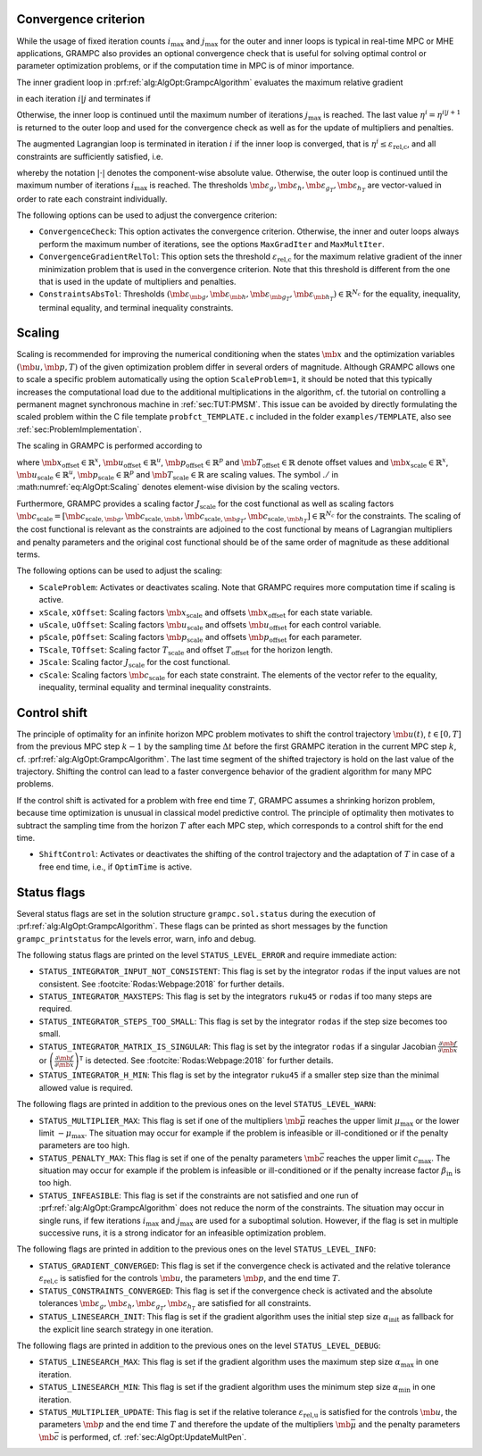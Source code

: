 .. _sec:AlgOpt:ConvCheck:

Convergence criterion
---------------------

While the usage of fixed iteration counts :math:`i_\text{max}` and
:math:`j_\text{max}` for the outer and inner loops is typical in
real-time MPC or MHE applications, GRAMPC also provides an optional
convergence check that is useful for solving optimal control or
parameter optimization problems, or if the computation time in MPC is of
minor importance.

The inner gradient loop in :prf:ref:`alg:AlgOpt:GrampcAlgorithm`
evaluates the maximum relative gradient

.. math::
   :label: eq:AlgOpt:RelGrad

   \eta^{i|j+1} = 
   \max\left\{
   \frac{ \|\mb{u}^{i|j+1} - \mb{u}^{i|j}\|_{L_2} }
        { \|\mb{u}^{i|j+1}\|_{L_2} } \,,
   \frac{ \left\| \mb{p}^{i|j+1} - \mb{p}^{i|j} \right\|_2 }
        { \left\| \mb{p}^{i|j+1} \right\|_2 } \,,
   \frac{ |T^{i|j+1} - T^{i|j}| }
        { T^{i|j+1} } 
   \right\} 

in each iteration :math:`i|j` and terminates if

.. math::
    :label: eq:AlgOpt:ConvGradient

    \eta^{i|j} \leq \varepsilon_\text{rel,c} \,. 

Otherwise, the inner loop is continued until the maximum number of
iterations :math:`j_\text{max}` is reached. The last value
:math:`\eta^{i} = \eta^{i|j+1}` is returned to the outer loop and used
for the convergence check as well as for the update of multipliers and
penalties.

The augmented Lagrangian loop is terminated in iteration :math:`i` if
the inner loop is converged, that is
:math:`\eta^{i} \leq \varepsilon_\text{rel,c}`, and all constraints are
sufficiently satisfied, i.e.

.. math::
    :label: eq:AlgOpt:ConvConstraints

    \begin{bmatrix}
    |\mb{g}^{i}(t)| \\ \mb{\max}\{\mb{0}, \mb{\bar h}^{i}(t)\}
    \end{bmatrix} 
    \leq
    \begin{bmatrix}
    \mb{\varepsilon}_g \\ \mb{\varepsilon}_h
    \end{bmatrix}
    \, \forall t \in [0, T]
    \quad \land \quad
    \begin{bmatrix}
    |\mb{g}_T^{i}| \\ \mb{\max}\{\mb{0}, \mb{\bar h}_T^{i}\}
    \end{bmatrix} 
    \leq
    \begin{bmatrix}
    \mb{\varepsilon}_{g_T} \\ \mb{\varepsilon}_{h_T}
    \end{bmatrix} \,,

whereby the notation :math:`|\cdot|` denotes the
component-wise absolute value. Otherwise, the outer loop is continued
until the maximum number of iterations :math:`i_\text{max}` is reached.
The thresholds
:math:`\mb{\varepsilon}_g, \mb{\varepsilon}_h, \mb{\varepsilon}_{g_T}, \mb{\varepsilon}_{h_T}`
are vector-valued in order to rate each constraint individually.

The following options can be used to adjust the convergence criterion:

-  ``ConvergenceCheck``: This option activates the convergence criterion. Otherwise, the
   inner and outer loops always perform the maximum number of
   iterations, see the options ``MaxGradIter`` and ``MaxMultIter``.

-  ``ConvergenceGradientRelTol``: This option sets the threshold :math:`\varepsilon_\text{rel,c}` for
   the maximum relative gradient of the inner minimization problem that
   is used in the convergence criterion. Note that this threshold is
   different from the one that is used in the update of multipliers and
   penalties.

-  ``ConstraintsAbsTol``: Thresholds
   :math:`(\mb{\varepsilon_{\mb{g}}}, \mb{\varepsilon_{\mb{h}}}, \mb{\varepsilon_{\mb{g_T}}}, \mb{\varepsilon_{\mb{h_T}}}) \in \mathbb{R}^{N_{c}}`
   for the equality, inequality, terminal equality, and terminal
   inequality constraints.

.. _sec:AlgOpt:Scaling:

Scaling
-------

Scaling is recommended for improving the numerical conditioning when the
states :math:`\mb{x}` and the optimization variables
:math:`(\mb{u}, \mb{p}, T)` of the given optimization
problem differ in several orders of magnitude. Although GRAMPC allows
one to scale a specific problem automatically using the option
``ScaleProblem=1``, it should be noted that this typically increases the
computational load due to the additional multiplications in the
algorithm, cf. the tutorial on controlling a permanent magnet
synchronous machine in :ref:`sec:TUT:PMSM`. This issue can
be avoided by directly formulating the scaled problem within the C file
template ``probfct_TEMPLATE.c`` included in the folder
``examples/TEMPLATE``, also see :ref:`sec:ProblemImplementation`.

The scaling in GRAMPC is performed according to

.. math::
    :label: eq:AlgOpt:Scaling

    \bar{\mb{x}}(t) & = (\mb{x}(t) - \mb{x}_{\text{offset}}) \,./\, \mb{x}_{\text{scale}} \\
    \bar{\mb{u}}(t) & = (\mb{u}(t) - \mb{u}_{\text{offset}}) \,./\, \mb{u}_{\text{scale}} \\ 
    \bar{\mb{p}} & = (\mb{p} - \mb{p}_{\text{offset}}) \,./\, \mb{p}_{\text{scale}} \\
    \bar T & = \frac{T - T_{\text{offset}}}{T_{\text{scale}}} \,,

where :math:`\mb{x}_{\text{offset}} \in \mathbb{R}^x`,
:math:`\mb{u}_{\text{offset}} \in \mathbb{R}^u`,
:math:`\mb{p}_{\text{offset}} \in \mathbb{R}^p` and
:math:`\mb{T}_\text{offset} \in \mathbb{R}` denote offset values
and :math:`\mb{x}_{\text{scale}} \in \mathbb{R}^x`,
:math:`\mb{u}_{\text{scale}} \in \mathbb{R}^u`,
:math:`\mb{p}_{\text{scale}} \in \mathbb{R}^p` and
:math:`\mb{T}_\text{scale} \in \mathbb{R}` are scaling values.
The symbol :math:`./` in :math:numref:`eq:AlgOpt:Scaling`
denotes element-wise division by the scaling vectors.

Furthermore, GRAMPC provides a scaling factor :math:`J_\text{scale}`
for the cost functional as well as scaling factors
:math:`\mb{c}_\text{scale} = [\mb{c}_{\text{scale},\mb{g}}, \mb{c}_{\text{scale},\mb{h}}, \mb{c}_{\text{scale},\mb{g}_T}, \mb{c}_{\text{scale},\mb{h}_T}] \in \mathbb{R}^{N_c}`
for the constraints. The scaling of the cost functional is relevant as
the constraints are adjoined to the cost functional by means of
Lagrangian multipliers and penalty parameters and the original cost
functional should be of the same order of magnitude as these additional
terms.

The following options can be used to adjust the scaling:

-  ``ScaleProblem``: Activates or deactivates scaling. Note that GRAMPC requires more
   computation time if scaling is active.

-  ``xScale``, ``xOffset``: Scaling factors :math:`\mb{x}_\text{scale}` and offsets
   :math:`\mb{x}_\text{offset}` for each state variable.

-  ``uScale``, ``uOffset``: Scaling factors :math:`\mb{u}_\text{scale}` and offsets
   :math:`\mb{u}_\text{offset}` for each control variable.

-  ``pScale``, ``pOffset``: Scaling factors :math:`\mb{p}_\text{scale}` and offsets
   :math:`\mb{p}_\text{offset}` for each parameter.

-  ``TScale``, ``TOffset``: Scaling factor :math:`T_\text{scale}` and offset
   :math:`T_\text{offset}` for the horizon length.

-  ``JScale``: Scaling factor :math:`J_\text{scale}` for the cost functional.

-  ``cScale``: Scaling factors :math:`\mb{c}_\text{scale}` for each state
   constraint. The elements of the vector refer to the equality,
   inequality, terminal equality and terminal inequality constraints.

.. _sec:AlgOpt:ControlShift:

Control shift
-------------

The principle of optimality for an infinite horizon MPC problem
motivates to shift the control trajectory :math:`\mb{u}(t)`,
:math:`t\in[0,T]` from the previous MPC step :math:`k-1` by the sampling
time :math:`\Delta t` before the first GRAMPC iteration in the current
MPC step :math:`k`,
cf. :prf:ref:`alg:AlgOpt:GrampcAlgorithm`.
The last time segment of the shifted trajectory is hold on the last
value of the trajectory. Shifting the control can lead to a faster
convergence behavior of the gradient algorithm for many MPC problems.

If the control shift is activated for a problem with free end time
:math:`T`, GRAMPC assumes a shrinking horizon problem, because time
optimization is unusual in classical model predictive control. The
principle of optimality then motivates to subtract the sampling time
from the horizon :math:`T` after each MPC step, which corresponds to a
control shift for the end time.

-  ``ShiftControl``: Activates or deactivates the shifting of the control trajectory and
   the adaptation of :math:`T` in case of a free end time, i.e., if ``OptimTime`` is
   active.

.. _sec:AlgOpt:StatusFlags:

Status flags
------------

Several status flags are set in the solution structure
``grampc.sol.status`` during the execution of
:prf:ref:`alg:AlgOpt:GrampcAlgorithm`.
These flags can be printed as short messages by the function
``grampc_printstatus`` for the levels error, warn, info and debug.

The following status flags are printed on the level
``STATUS_LEVEL_ERROR`` and require immediate action:

-  ``STATUS_INTEGRATOR_INPUT_NOT_CONSISTENT``: This flag is set by the integrator ``rodas`` if the input values
   are not consistent. See :footcite:`Rodas:Webpage:2018` for
   further details.

-  ``STATUS_INTEGRATOR_MAXSTEPS``: This flag is set by the integrators ``ruku45`` or ``rodas`` if too
   many steps are required.

-  ``STATUS_INTEGRATOR_STEPS_TOO_SMALL``: This flag is set by the integrator ``rodas`` if the step size
   becomes too small.

-  ``STATUS_INTEGRATOR_MATRIX_IS_SINGULAR``: This flag is set by the integrator ``rodas`` if a singular Jacobian
   :math:`\frac{\partial \mb{f}}{\partial \mb{x}}` or
   :math:`\left(\frac{\partial \mb{f}}{\partial \mb{x}}\right)^\mathsf{T}`
   is detected. See :footcite:`Rodas:Webpage:2018` for further
   details.

-  ``STATUS_INTEGRATOR_H_MIN``: This flag is set by the integrator ``ruku45`` if a smaller step
   size than the minimal allowed value is required.

The following flags are printed in addition to the previous ones on the
level ``STATUS_LEVEL_WARN``:

-  ``STATUS_MULTIPLIER_MAX``: This flag is set if one of the multipliers
   :math:`\mb{\bar \mu}` reaches the upper limit
   :math:`\mu_\text{max}` or the lower limit :math:`-\mu_\text{max}`.
   The situation may occur for example if the problem is infeasible or
   ill-conditioned or if the penalty parameters are too high.

-  ``STATUS_PENALTY_MAX``: This flag is set if one of the penalty parameters
   :math:`\mb{\bar c}` reaches the upper limit
   :math:`c_\text{max}`. The situation may occur for example if the
   problem is infeasible or ill-conditioned or if the penalty increase
   factor :math:`\beta_{\mathrm{in}}` is too high.

-  ``STATUS_INFEASIBLE``: This flag is set if the constraints are not satisfied and one run
   of :prf:ref:`alg:AlgOpt:GrampcAlgorithm`
   does not reduce the norm of the constraints. The situation may occur
   in single runs, if few iterations :math:`i_\text{max}` and
   :math:`j_\text{max}` are used for a suboptimal solution. However, if
   the flag is set in multiple successive runs, it is a strong indicator
   for an infeasible optimization problem.

The following flags are printed in addition to the previous ones on the
level ``STATUS_LEVEL_INFO``:

-  ``STATUS_GRADIENT_CONVERGED``: This flag is set if the convergence check is activated and the
   relative tolerance :math:`\varepsilon_\text{rel,c}` is satisfied for
   the controls :math:`\mb{u}`, the parameters
   :math:`\mb{p}`, and the end time :math:`T`.

-  ``STATUS_CONSTRAINTS_CONVERGED``: This flag is set if the convergence check is activated and the
   absolute tolerances
   :math:`\mb{\varepsilon}_g, \mb{\varepsilon}_h, \mb{\varepsilon}_{g_T}, \mb{\varepsilon}_{h_T}`
   are satisfied for all constraints.

-  ``STATUS_LINESEARCH_INIT``: This flag is set if the gradient algorithm uses the initial step
   size :math:`\alpha_\text{init}` as fallback for the explicit line
   search strategy in one iteration.

The following flags are printed in addition to the previous ones on the
level ``STATUS_LEVEL_DEBUG``:

-  ``STATUS_LINESEARCH_MAX``: This flag is set if the gradient algorithm uses the maximum step
   size :math:`\alpha_\text{max}` in one iteration.

-  ``STATUS_LINESEARCH_MIN``: This flag is set if the gradient algorithm uses the minimum step
   size :math:`\alpha_\text{min}` in one iteration.

-  ``STATUS_MULTIPLIER_UPDATE``: This flag is set if the relative tolerance
   :math:`\varepsilon_\text{rel,u}` is satisfied for the controls
   :math:`\mb{u}`, the parameters :math:`\mb{p}` and the
   end time :math:`T` and therefore the update of the multipliers
   :math:`\mb{\bar \mu}` and the penalty parameters
   :math:`\mb{\bar c}` is performed, cf. :ref:`sec:AlgOpt:UpdateMultPen`.

.. footbibliography::